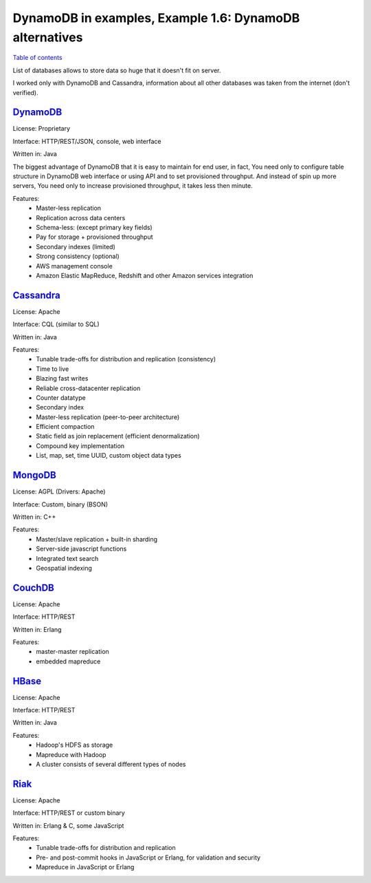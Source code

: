 DynamoDB in examples, Example 1.6: DynamoDB alternatives
========================================================

`Table of contents <http://nanvel.com/p/dynamodb>`__

List of databases allows to store data so huge that it doesn't fit on server.

I worked only with DynamoDB and Cassandra, information about all other databases was taken from the internet (don't verified).

`DynamoDB <http://aws.amazon.com/documentation/dynamodb/>`__
------------------------------------------------------------

License: Proprietary

Interface: HTTP/REST/JSON, console, web interface

Written in: Java

The biggest advantage of DynamoDB that it is easy to maintain for end user, in fact, You need only to configure table structure in DynamoDB web interface or using API and to set provisioned throughput. And instead of spin up more servers, You need only to increase provisioned throughput, it takes less then minute.

Features:
    - Master-less replication
    - Replication across data centers
    - Schema-less: (except primary key fields)
    - Pay for storage + provisioned throughput
    - Secondary indexes (limited)
    - Strong consistency (optional)
    - AWS management console
    - Amazon Elastic MapReduce, Redshift and other Amazon services integration

`Cassandra <http://cassandra.apache.org/>`__
--------------------------------------------

License: Apache

Interface: CQL (similar to SQL)

Written in: Java

Features:
    - Tunable trade-offs for distribution and replication (consistency)
    - Time to live
    - Blazing fast writes
    - Reliable cross-datacenter replication
    - Counter datatype
    - Secondary index
    - Master-less replication (peer-to-peer architecture)
    - Efficient compaction
    - Static field as join replacement (efficient denormalization)
    - Compound key implementation
    - List, map, set, time UUID, custom object data types

`MongoDB <https://www.mongodb.org/>`__
--------------------------------------

License: AGPL (Drivers: Apache)

Interface: Custom, binary (BSON)

Written in: C++

Features:
    - Master/slave replication + built-in sharding
    - Server-side javascript functions
    - Integrated text search
    - Geospatial indexing

`CouchDB <http://couchdb.apache.org/>`__
----------------------------------------

License: Apache

Interface: HTTP/REST

Written in: Erlang

Features:
    - master-master replication
    - embedded mapreduce

`HBase <http://hbase.apache.org/>`__
------------------------------------

License: Apache

Interface: HTTP/REST

Written in: Java

Features:
    - Hadoop's HDFS as storage
    - Mapreduce with Hadoop
    - A cluster consists of several different types of nodes 

`Riak <http://docs.basho.com/riak/latest/>`__
---------------------------------------------

License: Apache

Interface: HTTP/REST or custom binary

Written in: Erlang & C, some JavaScript 

Features:
    - Tunable trade-offs for distribution and replication
    - Pre- and post-commit hooks in JavaScript or Erlang, for validation and security
    - Mapreduce in JavaScript or Erlang

.. info::
    :tags: DynamoDB, Database
    :place: Kyiv, Ukraine
